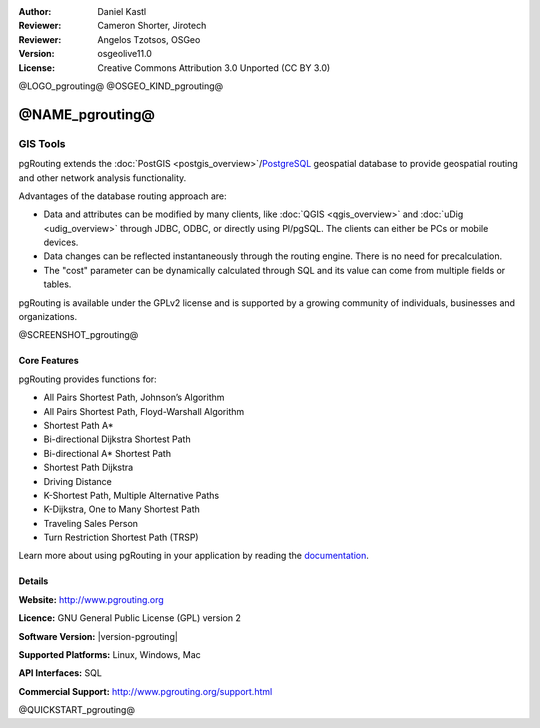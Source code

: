 :Author: Daniel Kastl
:Reviewer: Cameron Shorter, Jirotech
:Reviewer: Angelos Tzotsos, OSGeo
:Version: osgeolive11.0
:License: Creative Commons Attribution 3.0 Unported (CC BY 3.0)

@LOGO_pgrouting@
@OSGEO_KIND_pgrouting@


@NAME_pgrouting@
================================================================================

GIS Tools
~~~~~~~~~~~~~~~~~~~~~~~~~~~~~~~~~~~~~~~~~~~~~~~~~~~~~~~~~~~~~~~~~~~~~~~~~~~~~~~~

pgRouting extends the :doc:`PostGIS <postgis_overview>`/`PostgreSQL <http://postgresql.org>`_ geospatial database to provide geospatial routing and other network analysis functionality.

Advantages of the database routing approach are:

* Data and attributes can be modified by many clients, like :doc:`QGIS <qgis_overview>` and :doc:`uDig <udig_overview>` through JDBC, ODBC, or directly using Pl/pgSQL. The clients can either be PCs or mobile devices.
* Data changes can be reflected instantaneously through the routing engine. There is no need for precalculation.
* The "cost" parameter can be dynamically calculated through SQL and its value can come from multiple fields or tables.

pgRouting is available under the GPLv2 license and is supported by a growing community of individuals, businesses and organizations.

@SCREENSHOT_pgrouting@

Core Features
--------------------------------------------------------------------------------

pgRouting provides functions for:

* All Pairs Shortest Path, Johnson’s Algorithm
* All Pairs Shortest Path, Floyd-Warshall Algorithm
* Shortest Path A*
* Bi-directional Dijkstra Shortest Path
* Bi-directional A* Shortest Path
* Shortest Path Dijkstra
* Driving Distance
* K-Shortest Path, Multiple Alternative Paths
* K-Dijkstra, One to Many Shortest Path
* Traveling Sales Person
* Turn Restriction Shortest Path (TRSP)

Learn more about using pgRouting in your application by reading the `documentation <http://docs.pgrouting.org>`_.


.. Implemented Standards
   ---------------------

.. * OGC standards compliant

Details
--------------------------------------------------------------------------------

**Website:** http://www.pgrouting.org

**Licence:** GNU General Public License (GPL) version 2

**Software Version:** |version-pgrouting|

**Supported Platforms:** Linux, Windows, Mac

**API Interfaces:** SQL

**Commercial Support:** http://www.pgrouting.org/support.html


@QUICKSTART_pgrouting@

.. presentation-note
    pgRouting extends the PostGIS database to provide geospatial routing functionality so you can apply queries like finding the shortest path between points from within the database, thus simplifying both routing functionality and maintenance of data.
